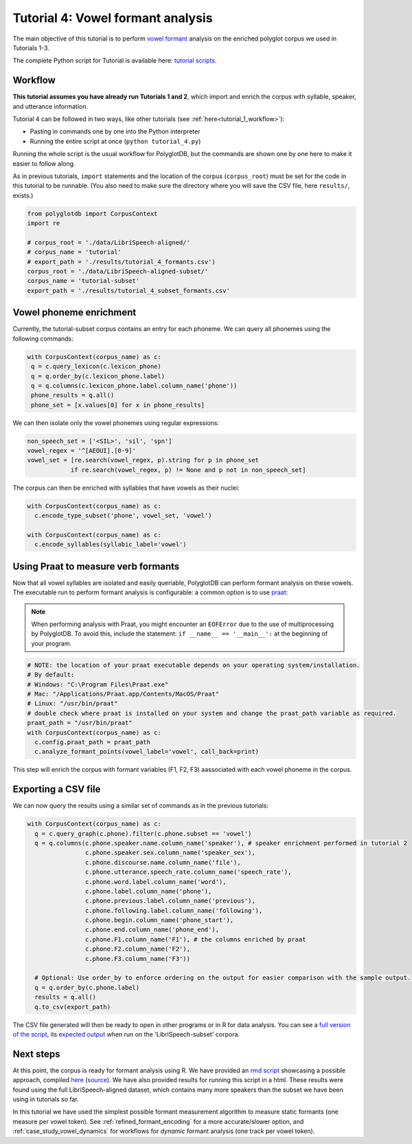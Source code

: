 
.. _full version of the script: https://github.com/MontrealCorpusTools/PolyglotDB/tree/master/examples/tutorial/tutorial_4_formants.py

.. _expected output: https://github.com/MontrealCorpusTools/PolyglotDB/tree/master/examples/tutorial/results/tutorial_4_subset_formants.csv

.. _vowel formant: https://en.wikipedia.org/wiki/Formant

.. _praat: https://www.fon.hum.uva.nl/praat/

.. _follow-up analysis: https://github.com/MontrealCorpusTools/PolyglotDB/tree/master/examples/tutorial/results/tutorial_4_formants.html

.. _rmd script: https://github.com/MontrealCorpusTools/PolyglotDB/tree/master/examples/tutorial/results/tutorial_4_formants.Rmd

.. _related ISCAN tutorial: https://iscan.readthedocs.io/en/latest/tutorials_iscan.html#step-4-examining-analysing-the-data

.. _tutorial scripts: https://github.com/MontrealCorpusTools/PolyglotDB/tree/main/examples/tutorial

.. _tutorial_formants:


***********************************
Tutorial 4: Vowel formant analysis
***********************************

The main objective of this tutorial is to perform `vowel formant`_ analysis on the enriched polyglot corpus we used in Tutorials 1-3.

The complete Python script for Tutorial  is available here: `tutorial scripts`_.


Workflow
========

**This tutorial assumes you have already run Tutorials 1 and 2**, which import and enrich the corpus with syllable, speaker, and utterance information.

Tutorial 4 can be followed in two ways, like other tutorials (see :ref:`here<tutorial_1_workflow>`): 

* Pasting in commands one by one into the Python interpreter
* Running the entire script at once (``python tutorial_4.py``)

Running the whole script is the usual workflow for PolyglotDB, but the commands are shown one by one here to make it easier to follow along.

..    Different kinds of enrichment, corresponding to different
..    subsections of this section, can be performed in any order. For
..    example, speaker enrichment is independent of syllable encoding, so
..    you can perform either one before the other and the resulting
..    database will be the same. Within a section, however (i.e.,
..    :ref:`tutorial_syllable_enrichment`), the ordering of steps matters. For example, syllabic segments must be specified before
..    syllables can be encoded, because the syllable encoding algorithm
..    builds up syllables around syllabic phones.

As in previous tutorials, ``import`` statements and the location of the corpus (``corpus_root``) must be set for the code in this tutorial
to be runnable.  (You also need to make sure the directory where you will save the CSV file, here ``results/``, exists.)

.. code-block:: python

    from polyglotdb import CorpusContext
    import re 
    
    # corpus_root = './data/LibriSpeech-aligned/'
    # corpus_name = 'tutorial'
    # export_path = './results/tutorial_4_formants.csv')
    corpus_root = './data/LibriSpeech-aligned-subset/'
    corpus_name = 'tutorial-subset'
    export_path = './results/tutorial_4_subset_formants.csv'

Vowel phoneme enrichment
=========================

Currently, the tutorial-subset corpus contains an entry for each phoneme. We can query all phonemes using the following commands:

.. code-block:: python

   with CorpusContext(corpus_name) as c:
    q = c.query_lexicon(c.lexicon_phone)
    q = q.order_by(c.lexicon_phone.label)
    q = q.columns(c.lexicon_phone.label.column_name('phone'))
    phone_results = q.all()
    phone_set = [x.values[0] for x in phone_results]


We can then isolate only the vowel phonemes using regular expressions:

.. code-block:: python

  non_speech_set = ['<SIL>', 'sil', 'spn']
  vowel_regex = '^[AEOUI].[0-9]'
  vowel_set = [re.search(vowel_regex, p).string for p in phone_set
              if re.search(vowel_regex, p) != None and p not in non_speech_set]

The corpus can then be enriched with syllables that have vowels as their nuclei:

.. code-block:: python

  with CorpusContext(corpus_name) as c:
    c.encode_type_subset('phone', vowel_set, 'vowel')

  with CorpusContext(corpus_name) as c:
    c.encode_syllables(syllabic_label='vowel')


Using Praat to measure verb formants
=========================

Now that all vowel syllables are isolated and easily queriable, PolyglotDB can perform formant analysis on these vowels. The executable run to perform formant analysis is configurable: a common option is to use `praat`_:

.. note::
  When performing analysis with Praat, you might encounter an ``EOFError`` due to the use of multiprocessing by PolyglotDB. To avoid this, include the statement: ``if __name__ == '__main__':`` at the beginning of your program.

.. code-block:: python

  # NOTE: the location of your praat executable depends on your operating system/installation.
  # By default:
  # Windows: "C:\Program Files\Praat.exe"
  # Mac: "/Applications/Praat.app/Contents/MacOS/Praat"
  # Linux: "/usr/bin/praat"
  # double check where praat is installed on your system and change the praat_path variable as required.
  praat_path = "/usr/bin/praat"
  with CorpusContext(corpus_name) as c:
    c.config.praat_path = praat_path
    c.analyze_formant_points(vowel_label='vowel', call_back=print)

This step will enrich the corpus with formant variables (F1, F2, F3) aassociated with each vowel phoneme in the corpus.


Exporting a CSV file
=========================

We can now query the results using a similar set of commands as in the previous tutorials:

.. code-block:: python

  with CorpusContext(corpus_name) as c:
    q = c.query_graph(c.phone).filter(c.phone.subset == 'vowel')
    q = q.columns(c.phone.speaker.name.column_name('speaker'), # speaker enrichment performed in tutorial 2
                  c.phone.speaker.sex.column_name('speaker_sex'),
                  c.phone.discourse.name.column_name('file'),
                  c.phone.utterance.speech_rate.column_name('speech_rate'),
                  c.phone.word.label.column_name('word'),
                  c.phone.label.column_name('phone'),
                  c.phone.previous.label.column_name('previous'),
                  c.phone.following.label.column_name('following'),
                  c.phone.begin.column_name('phone_start'),
                  c.phone.end.column_name('phone_end'),
                  c.phone.F1.column_name('F1'), # the columns enriched by praat
                  c.phone.F2.column_name('F2'),
                  c.phone.F3.column_name('F3'))
                  
    # Optional: Use order_by to enforce ordering on the output for easier comparison with the sample output.
    q = q.order_by(c.phone.label)
    results = q.all()
    q.to_csv(export_path)


The CSV file generated will then be ready to open in other programs or in R for data analysis. You can see a `full version of the script`_, its `expected output`_ when run on the 'LibriSpeech-subset' corpora.


Next steps
==========
At this point, the corpus is ready for formant analysis using R. 
We have provided an `rmd script`_ showcasing a possible approach, compiled  
`here <https://html-preview.github.io/?url=https://github.com/MontrealCorpusTools/PolyglotDB/blob/main/examples/tutorial/results/tutorial_4_formants.html>`_ (`source <https://github.com/MontrealCorpusTools/PolyglotDB/tree/master/examples/tutorial/results/tutorial_4_formants.html>`_). We have also provided results for running this script in a  html. 
These results were found using the full LibriSpeech-aligned dataset, which contains many more speakers than the subset we have been using in tutorials so far.

.. See :ref:`tutorial_pitch` for another practical example of interesting linguistic analysis that can be peformed on enriched corpora using python and R.

.. This You can also see the `related ISCAN tutorial`_ for R code on visualizing and analyzing the exported results.

In this tutorial we have used the simplest possible formant measurement algorithm to measure static formants (one measure per vowel token).
See :ref:`refined_formant_encoding` for a more accurate/slower option, and :ref:`case_study_vowel_dynamics` for workflows for *dynamic* formant analysis (one track per vowel token).
